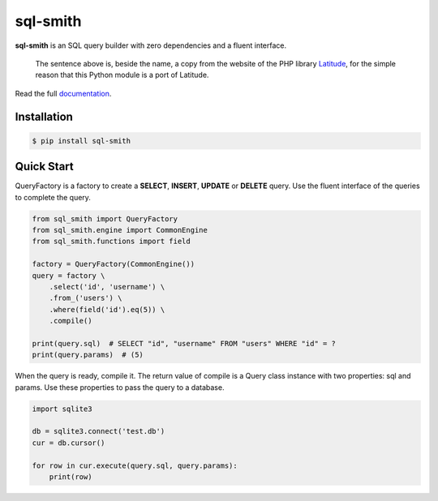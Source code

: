 =========
sql-smith
=========

**sql-smith** is an SQL query builder with zero dependencies and a fluent interface.

    The sentence above is, beside the name, a copy from the website of the PHP library
    Latitude_, for the simple reason that this Python module is a port of Latitude.

Read the full `documentation <https://fbraem.github.io/sql-smith>`_.

Installation
************

.. code-block:: sh

    $ pip install sql-smith

Quick Start
***********

QueryFactory is a factory to create a **SELECT**, **INSERT**, **UPDATE** or **DELETE** query.
Use the fluent interface of the queries to complete the query.

.. code-block:: python

    from sql_smith import QueryFactory
    from sql_smith.engine import CommonEngine
    from sql_smith.functions import field
    
    factory = QueryFactory(CommonEngine())
    query = factory \
        .select('id', 'username') \
        .from_('users') \
        .where(field('id').eq(5)) \
        .compile()
    
    print(query.sql)  # SELECT "id", "username" FROM "users" WHERE "id" = ?
    print(query.params)  # (5)

When the query is ready, compile it. The return value of compile is a Query class instance
with two properties: sql and params. Use these properties to pass the query to a database.

.. code-block:: python

    import sqlite3
    
    db = sqlite3.connect('test.db')
    cur = db.cursor()

    for row in cur.execute(query.sql, query.params):
        print(row)

.. _Latitude: https://latitude.shadowhand.com/
